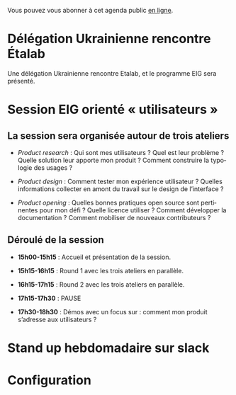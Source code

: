 Vous pouvez vous abonner à cet agenda public [[https://cloud.eig-forever.org/index.php/apps/calendar/p/5S4DP594PDIVTARU/EIG2018][en ligne]].

* Délégation Ukrainienne rencontre Étalab
  SCHEDULED: <2018-03-27 mar. 16:00>
  :PROPERTIES:
  :ID:       520141c8-7966-4fbd-9883-52900311a167
  :END:

Une délégation Ukrainienne rencontre Etalab, et le programme EIG sera
présenté.

* Session EIG orienté « utilisateurs »
  SCHEDULED: <2018-03-22 jeu. 14:00-18:30>
  :PROPERTIES:
  :ID:       67990e84-36f2-4d92-b5bd-2eb3996a83c9
  :END:

** La session sera organisée autour de trois ateliers
   :PROPERTIES:
   :ID:       f4505454-c192-415c-b818-b741a38e494e
   :END:

- /Product research/ : Qui sont mes utilisateurs ?  Quel est leur
  problème ?  Quelle solution leur apporte mon produit ?  Comment
  construire la typologie des usages ?

- /Product design/ : Comment tester mon expérience utilisateur ?
  Quelles informations collecter en amont du travail sur le design de
  l’interface ?

- /Product opening/ : Quelles bonnes pratiques open source sont
  pertinentes pour mon défi ?  Quelle licence utiliser ?  Comment
  développer la documentation ?  Comment mobiliser de nouveaux
  contributeurs ?

** Déroulé de la session
   :PROPERTIES:
   :ID:       ba139215-a1c1-4603-b626-6bb278c8e3b6
   :END:

- *15h00-15h15* : Accueil et présentation de la session.

- *15h15-16h15* : Round 1 avec les trois ateliers en parallèle.

- *16h15-17h15* : Round 2 avec les trois ateliers en parallèle.

- *17h15-17h30* : PAUSE

- *17h30-18h30* : Démos avec un focus sur : comment mon produit
  s’adresse aux utilisateurs ?

* COMMENT Clinique hebdomadaire sur slack
  SCHEDULED: <2018-03-19 lun. 11:30-12:30 +1w>
  :PROPERTIES:
  :ID:       9695425a-0c77-49b3-be3f-59aadffca168
  :LAST_REPEAT: [2018-03-10 sam. 03:16]
  :END:
  :LOGBOOK:
  - State "CANCELED"   [2018-03-10 sam. 03:16]
  - State "CANCELED"   [2018-03-05 lun. 11:21]
  - State "CANCELED"   [2018-02-23 ven. 14:50]
  - State "CANCELED"   [2018-02-19 lun. 14:20]
  :END:
* Stand up hebdomadaire sur slack
  SCHEDULED: <2018-03-30 ven. 11:30-12:30 +1w>
  :PROPERTIES:
  :ID:       66046c0c-ce90-4ceb-ab33-612cb7f622e9
  :LAST_REPEAT: [2018-03-16 ven. 16:19]
  :END:
  :LOGBOOK:
  - State "CANCELED"   [2018-03-16 ven. 16:19]
  - State "DONE"       [2018-03-16 ven. 12:34]
  - State "DONE"       [2018-03-09 ven. 13:56]
  - State "DONE"       [2018-03-02 ven. 17:06]
  - State "DONE"       [2018-02-23 ven. 12:25]
  - State "DONE"       [2018-02-16 ven. 12:34]
  :END:
* Configuration
  :PROPERTIES:
  :ID:       8c953a43-80c3-40f4-9536-3c95d86992ec
  :END:

#+SEQ_TODO:  STRT(s) NEXT(n) TODO(t) WAIT(w) | DONE(d) CANCELED(c)
#+LANGUAGE:  fr
#+DRAWERS:   HIDE LOGBOOK
#+ARCHIVE:   ~/.eig2/archives/eig-agenda-archives.org::
#+CATEGORY:  EIG
